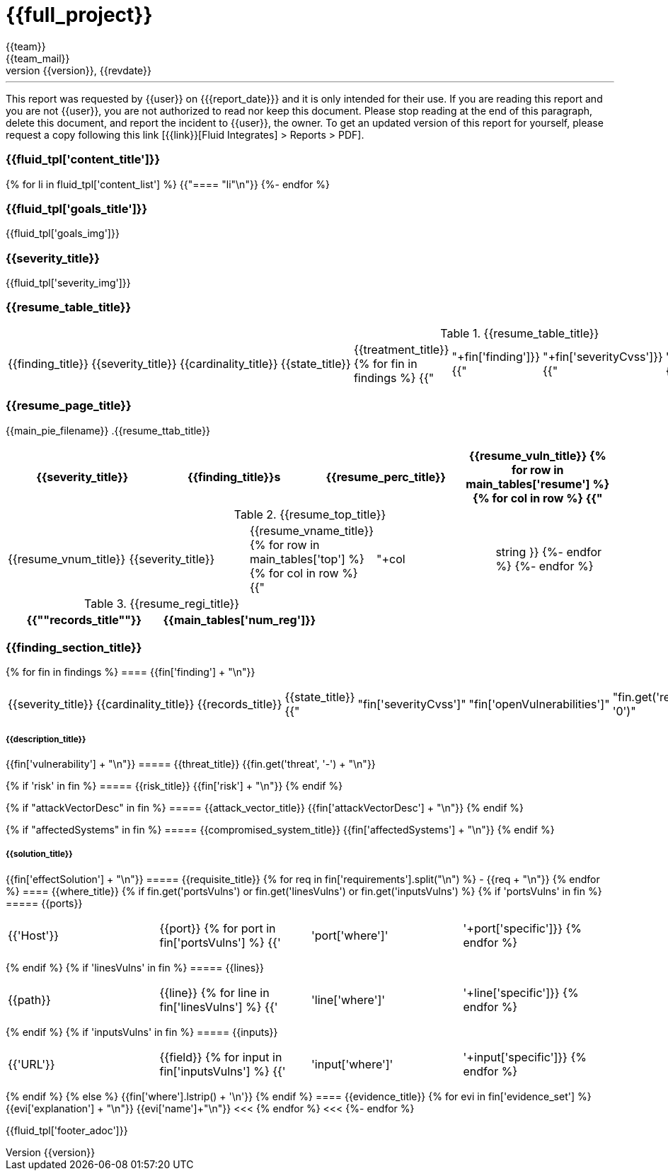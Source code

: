 = {{full_project}}
:lang:		{{lang}}
:author:	{{team}}
:email:		{{team_mail}}
:date: 	    {{report_date}}
:language:	python
:revnumber:	{{version}}
:revdate:	{{revdate}}
:revmark:	Versión inicial


'''


This report was requested by {{user}} on {{date}} and it is only intended for their use.
If you are reading this report and you are not {{user}}, you are not authorized to read nor keep this document. Please stop reading at the end of this paragraph, delete this document, and report the incident to {{user}}, the owner. To get an updated version of this report for yourself, please request a copy following this link [{{link}}[Fluid Integrates] > Reports > PDF].


//Primera pagina - Contenido
<<<
=== {{fluid_tpl['content_title']}}
{% for li in fluid_tpl['content_list'] %}
{{"==== "+li+"\n"}}
{%- endfor %}

//Segunda pagina - Objetivos
<<<
=== {{fluid_tpl['goals_title']}}
{{fluid_tpl['goals_img']}}

//Tercera pagina - Explicacion severity
<<<
=== {{severity_title}}
{{fluid_tpl['severity_img']}}

//Cuarta pagina - Tabla de hallazgos
<<<
=== {{resume_table_title}}
.{{resume_table_title}}
|===
|{{finding_title}} |{{severity_title}} |{{cardinality_title}} |{{state_title}} |{{treatment_title}}
{% for fin in findings %}
    {{"| "+fin['finding']}}
    {{"| "+fin['severityCvss']}}
    {{"| "+fin['openVulnerabilities']}}
    {{"| "+fin['state']+"\n"}}
    {{"| "+fin['treatment']+"\n"}}
{%- endfor %}
|===

//Quinta pagina - Vista general
<<<
=== {{resume_page_title}}
{{main_pie_filename}}
.{{resume_ttab_title}}
[cols="^,^,^,^", options="header"]
|===
|{{severity_title}}|{{finding_title}}s|{{resume_perc_title}}|{{resume_vuln_title}}
{% for row in main_tables['resume'] %}
  {% for col in row %}
    {{"| "+col|string}}
  {%- endfor %}
{%- endfor %}
|===
//Sexta pagina - Vista general
<<<
.{{resume_top_title}}
|===
|{{resume_vnum_title}}|{{severity_title}}|{{resume_vname_title}}
{% for row in main_tables['top'] %}
    {% for col in row %}
        {{"| "+col|string }}
    {%-  endfor %}
{%- endfor %}
|===
.{{resume_regi_title}}
[cols="<,^", options="header"]
|===
|{{"*"+records_title+"*"}}|{{main_tables['num_reg']}}
|===

//Septima en adleante - Resumen hallazgos
<<<
=== {{finding_section_title}}
{% for fin in findings %}
==== {{fin['finding'] + "\n"}}
|===
|{{severity_title}}|{{cardinality_title}}|{{records_title}}|{{state_title}}
{{"|"+fin['severityCvss']+"|"+fin['openVulnerabilities']+"|"+fin.get('recordsNumber', '0')+"|"+fin['state']}}
|===
===== {{description_title}}
{{fin['vulnerability'] + "\n"}}
===== {{threat_title}}
{{fin.get('threat', '-') + "\n"}}

{% if 'risk' in fin %}
===== {{risk_title}}
{{fin['risk'] + "\n"}}
{% endif %}

{% if "attackVectorDesc" in fin %}
===== {{attack_vector_title}}
{{fin['attackVectorDesc'] + "\n"}}
{% endif %}

{% if "affectedSystems" in fin %}
===== {{compromised_system_title}}
{{fin['affectedSystems'] + "\n"}}
{% endif %}

===== {{solution_title}}
{{fin['effectSolution'] + "\n"}}
===== {{requisite_title}}
    {% for req in fin['requirements'].split("\n") %}
        - {{req + "\n"}}
    {% endfor %}
==== {{where_title}}
{% if fin.get('portsVulns') or fin.get('linesVulns') or fin.get('inputsVulns') %}
{% if 'portsVulns' in fin %}
===== {{ports}}
|===
|{{'Host'}}|{{port}}
{% for port in fin['portsVulns'] %}
{{'|'+port['where']+'|'+port['specific']}}
{% endfor %}
|===
{% endif %}
{% if 'linesVulns' in fin %}
===== {{lines}}
|===
|{{path}}|{{line}}
{% for line in fin['linesVulns'] %}
{{'|'+line['where']+'|'+line['specific']}}
{% endfor %}
|===
{% endif %}
{% if 'inputsVulns' in fin %}
===== {{inputs}}
|===
|{{'URL'}}|{{field}}
{% for input in fin['inputsVulns'] %}
{{'|'+input['where']+'|'+input['specific']}}
{% endfor %}
|===
{% endif %}
{% else %}
    {{fin['where'].lstrip() + '\n'}}
{% endif %}
==== {{evidence_title}}
{% for evi in fin['evidence_set'] %}
{{evi['explanation'] + "\n"}}
{{evi['name']+"\n"}}
<<<
{% endfor %}
<<<
{%- endfor %}

<<<
{{fluid_tpl['footer_adoc']}}
